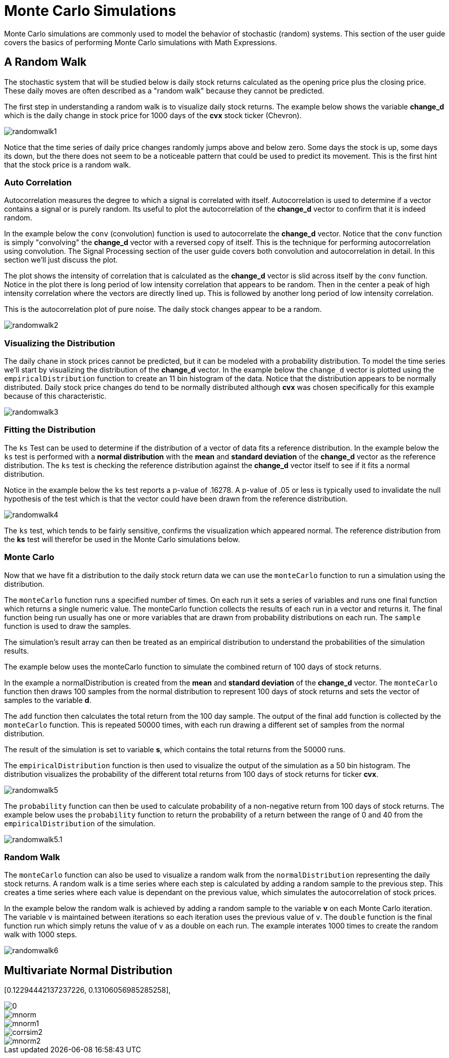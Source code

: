 = Monte Carlo Simulations
// Licensed to the Apache Software Foundation (ASF) under one
// or more contributor license agreements.  See the NOTICE file
// distributed with this work for additional information
// regarding copyright ownership.  The ASF licenses this file
// to you under the Apache License, Version 2.0 (the
// "License"); you may not use this file except in compliance
// with the License.  You may obtain a copy of the License at
//
//   http://www.apache.org/licenses/LICENSE-2.0
//
// Unless required by applicable law or agreed to in writing,
// software distributed under the License is distributed on an
// "AS IS" BASIS, WITHOUT WARRANTIES OR CONDITIONS OF ANY
// KIND, either express or implied.  See the License for the
// specific language governing permissions and limitations
// under the License.


Monte Carlo simulations are commonly used to model the behavior of
stochastic (random) systems. This section of the user guide covers
the basics of performing Monte Carlo simulations with Math Expressions.

== A Random Walk

The stochastic system that will be studied below is daily stock returns
calculated as the opening price plus the closing price. These daily moves
are often described as a "random walk" because they cannot be predicted.

The first step in understanding a random walk is to visualize daily stock returns.
The example below shows the variable *change_d* which is the daily
change in stock price for 1000 days of the *cvx* stock ticker (Chevron).

image::images/math-expressions/randomwalk1.png[]

Notice that the time series of daily price changes randomly jumps above and
below zero. Some days the stock is up, some days its down, but the there
does not seem to be a noticeable pattern that could be used to predict
its movement. This is the first hint that the stock price is a random walk.

=== Auto Correlation

Autocorrelation measures the degree to which a signal is correlated with itself.
 Autocorrelation is used to determine
if a vector contains a signal or is purely random. Its useful to plot the
autocorrelation of the *change_d* vector
to confirm that it is indeed random.

In the example below the `conv` (convolution) function is used to autocorrelate
the *change_d* vector.
Notice that the `conv` function is simply "convolving" the *change_d* vector
with a reversed copy of itself.
This is the technique for performing autocorrelation using convolution.
The Signal Processing section
of the user guide covers both convolution and autocorrelation in detail.
In this section we'll just discuss the plot.

The plot shows the intensity of correlation that is calculated as the *change_d* vector is slid across
itself by the `conv` function.
Notice in the plot there is long period of low intensity correlation that appears
to be random. Then in the center a peak of high intensity correlation where the vectors
are directly lined up.
This is followed by another long period of low intensity correlation.

This is the autocorrelation plot of pure noise. The daily stock changes appear
to be a random.

image::images/math-expressions/randomwalk2.png[]

=== Visualizing the Distribution

The daily chane in stock prices cannot be predicted, but it can be modeled with a probability distribution.
To model the time series we'll start by visualizing the distribution of the *change_d* vector. In the example
below the `change_d` vector is plotted using the `empiricalDistribution` function to create an 11 bin
histogram of the data. Notice that the distribution appears to be normally distributed. Daily stock price
changes do tend to be normally distributed although *cvx* was chosen specifically
for this example because of this characteristic.

image::images/math-expressions/randomwalk3.png[]


=== Fitting the Distribution

The `ks` Test can be used to determine if the distribution of a vector of data fits a
reference distribution.
In the example below the `ks` test is performed with a *normal distribution* with the *mean*
and *standard deviation* of the *change_d* vector as the reference distribution. The `ks` test is
checking the reference distribution against the *change_d* vector itself to see if it
fits a normal distribution.

Notice in the example below the `ks` test reports a p-value of .16278. A p-value of .05 or less is typically
used to invalidate the null hypothesis of the test which is that the vector could have been
drawn from the reference distribution.

image::images/math-expressions/randomwalk4.png[]


The `ks` test, which tends to be fairly sensitive, confirms the visualization which appeared normal. The
reference distribution from the *ks* test will therefor be used in the Monte Carlo simulations below.

=== Monte Carlo

Now that we have fit a distribution to the daily stock return data we can use the
`monteCarlo` function to run a simulation using the distribution.

The `monteCarlo` function runs a specified number of times. On each run it sets
a series of variables and runs one final function which returns a single numeric value. The
monteCarlo function collects the results of each run in a vector and returns it.
The final function being run usually has one or more variables that are drawn from probability
distributions on each run. The `sample` function is used to draw the samples.

The simulation's result array can then be treated as an empirical distribution to understand
the probabilities of the simulation results.

The example below uses the monteCarlo function to simulate the combined return
of 100 days of stock returns.

In the example a normalDistribution is created from the *mean* and *standard deviation*
of the *change_d* vector. The `monteCarlo` function then draws 100 samples from the
normal distribution to represent 100 days of stock returns and sets
the vector of samples
to the variable *d*.

The `add` function then calculates the total return
from the 100 day sample. The output of the final `add` function is collected by the
`monteCarlo` function. This is repeated
50000 times, with each run drawing a different set of samples from the normal distribution.

The result of the simulation is set to variable *s*, which contains
the total returns from the 50000 runs.

The `empiricalDistribution` function is then used to visualize the output of the simulation
as a 50 bin histogram. The distribution visualizes the probability of the different total
returns from 100 days of stock returns for ticker *cvx*.

image::images/math-expressions/randomwalk5.png[]

The `probability` function can then be used to calculate probability of a non-negative
return from 100 days of stock returns. The example below uses the `probability` function
to return the probability of a return between the range of 0 and 40 from the
 `empiricalDistribution` of the simulation.

image::images/math-expressions/randomwalk5.1.png[]

=== Random Walk

The `monteCarlo` function can also be used to visualize a random walk from the
`normalDistribution` representing the daily stock returns. A random walk is a time
series where each step is calculated by adding a random sample to the previous
step. This creates a time series where each value is dependant on the previous value,
which simulates the autocorrelation of stock prices.

In the example below the random walk is achieved by adding a random sample to the
variable *v* on each Monte Carlo iteration. The variable `v` is maintained between
iterations so each iteration uses the previous value of `v`. The `double` function
is the final function run which simply retuns the value of `v` as a double on each run.
The example interates 1000 times to create the random walk with 1000 steps.

image::images/math-expressions/randomwalk6.png[]

== Multivariate Normal Distribution

[0.12294442137237226, 0.13106056985285258],
[0.13106056985285258, 0.7409729840230235]

image::images/math-expressions/corrsim1.png[]

image::images/math-expressions/mnorm.png[]

image::images/math-expressions/mnorm1.png[]

image::images/math-expressions/corrsim2.png[]

image::images/math-expressions/mnorm2.png[]



